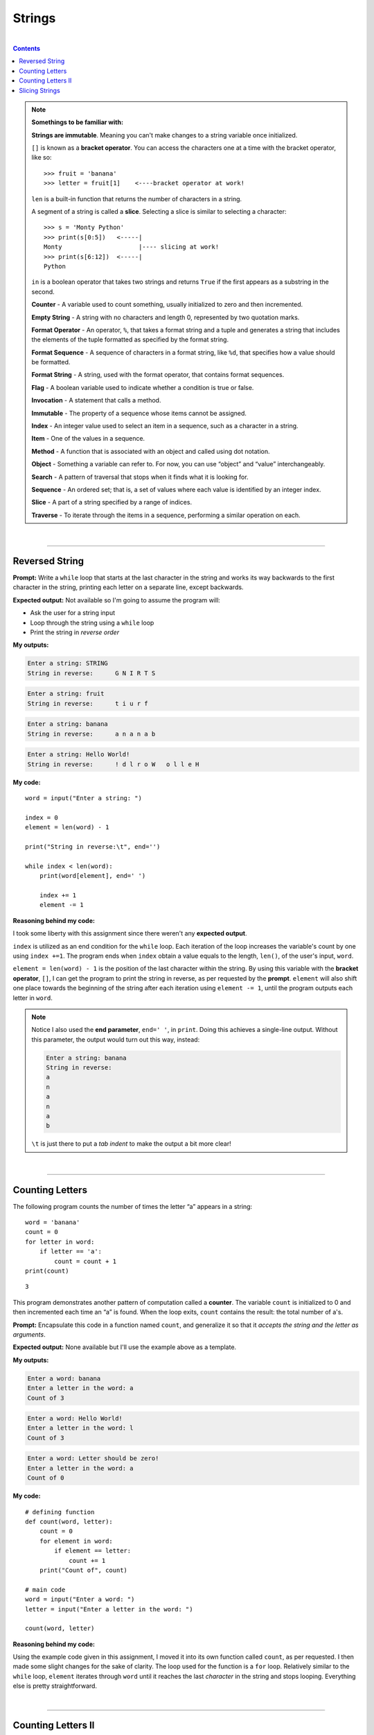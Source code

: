 Strings
=======

|

.. contents:: Contents
    :local:

.. note::

    **Somethings to be familiar with:**

    **Strings are immutable**. Meaning you can't make changes to a string variable once initialized.

    ``[]`` is known as a **bracket operator**. You can access the characters one at a time with the bracket operator, like so: 
    ::

        >>> fruit = 'banana'
        >>> letter = fruit[1]    <----bracket operator at work!

    ``len`` is a built-in function that returns the number of characters in a string.

    A segment of a string is called a **slice**. Selecting a slice is similar to selecting a character:
    ::

        >>> s = 'Monty Python'
        >>> print(s[0:5])   <-----|
        Monty                     |---- slicing at work!
        >>> print(s[6:12])  <-----|
        Python

    ``in`` is a boolean operator that takes two strings and returns ``True`` if the first appears as a substring in the second.

    **Counter** - A variable used to count something, usually initialized to zero and then incremented. 

    **Empty String** - A string with no characters and length 0, represented by two quotation marks. 

    **Format Operator** - An operator, ``%``, that takes a format string and a tuple and generates a string that includes the elements of the tuple formatted as specified by the format string. 

    **Format Sequence** - A sequence of characters in a format string, like ``%d``, that specifies how a value should be formatted.

    **Format String** - A string, used with the format operator, that contains format sequences. 

    **Flag** - A boolean variable used to indicate whether a condition is true or false. 

    **Invocation** - A statement that calls a method. 

    **Immutable** - The property of a sequence whose items cannot be assigned. 

    **Index** - An integer value used to select an item in a sequence, such as a character in a string. 

    **Item** - One of the values in a sequence. 

    **Method** - A function that is associated with an object and called using dot notation. 

    **Object** - Something a variable can refer to. For now, you can use “object” and “value” interchangeably. 

    **Search** - A pattern of traversal that stops when it finds what it is looking for. 

    **Sequence** - An ordered set; that is, a set of values where each value is identified by an integer index. 

    **Slice** - A part of a string specified by a range of indices. 

    **Traverse** - To iterate through the items in a sequence, performing a similar operation on each.

|

----

Reversed String
---------------

**Prompt:** Write a ``while`` loop that starts at the last character in the string and works its way backwards to the first character in the string, printing each letter on a separate line, except backwards.

**Expected output:** Not available so I'm going to assume the program will:

- Ask the user for a string input
- Loop through the string using a ``while`` loop
- Print the string in *reverse order*

**My outputs:**

.. code-block:: text

    Enter a string: STRING
    String in reverse:      G N I R T S 

.. code-block:: text

    Enter a string: fruit 
    String in reverse:      t i u r f

.. code-block:: text

    Enter a string: banana
    String in reverse:      a n a n a b

.. code-block:: text

    Enter a string: Hello World!
    String in reverse:      ! d l r o W   o l l e H

**My code:**
::

    word = input("Enter a string: ")

    index = 0
    element = len(word) - 1

    print("String in reverse:\t", end='')

    while index < len(word):
        print(word[element], end=' ')

        index += 1
        element -= 1

**Reasoning behind my code:**

I took some liberty with this assignment since there weren't any **expected output**.

``index`` is utilized as an end condition for the ``while`` loop. Each iteration of the loop increases the variable's count by one using ``index +=1``. The program ends when ``index`` obtain a value equals to the length, ``len()``, of the user's input, ``word``.

``element = len(word) - 1`` is the position of the last character within the string. By using this variable with the **bracket operator**, ``[]``, I can get the program to print the string in reverse, as per requested by the **prompt**. ``element`` will also shift one place towards the beginning of the string after each iteration using ``element -= 1``, until the program outputs each letter in ``word``.

.. note:: 

    Notice I also used the **end parameter**, ``end=' '``, in ``print``. Doing this achieves a single-line output. Without this parameter, the output would turn out this way, instead:
    
    .. code-block:: text

        Enter a string: banana
        String in reverse:
        a
        n
        a
        n
        a
        b

    ``\t`` is just there to put a *tab indent* to make the output a bit more clear!

|

----

Counting Letters
----------------

The following program counts the number of times the letter “a” appears in a string:
::

    word = 'banana'
    count = 0
    for letter in word:
        if letter == 'a':
            count = count + 1
    print(count)

::

    3

This program demonstrates another pattern of computation called a **counter**. The variable ``count`` is initialized to 0 and then incremented each time an “a” is found. When the loop exits, ``count`` contains the result: the total number of a's.

**Prompt:** Encapsulate this code in a function named ``count``, and generalize it so that it *accepts the string and the letter as arguments*.

**Expected output:** None available but I'll use the example above as a template.

**My outputs:**

.. code-block:: text

    Enter a word: banana
    Enter a letter in the word: a
    Count of 3

.. code-block:: text

    Enter a word: Hello World!
    Enter a letter in the word: l
    Count of 3

.. code-block:: text

    Enter a word: Letter should be zero!
    Enter a letter in the word: a
    Count of 0

**My code:**
::

    # defining function
    def count(word, letter):
        count = 0
        for element in word:
            if element == letter:
                count += 1
        print("Count of", count)

    # main code    
    word = input("Enter a word: ")
    letter = input("Enter a letter in the word: ")

    count(word, letter)

**Reasoning behind my code:**

Using the example code given in this assignment, I moved it into its own function called ``count``, as per requested. I then made some slight changes for the sake of clarity. The loop used for the function is a ``for`` loop. Relatively similar to the ``while`` loop, ``element`` iterates through ``word`` until it reaches the last *character* in the string and stops looping. Everything else is pretty straightforward.

|

----

Counting Letters II
-------------------

**Prompt:** There is a string method called ``count`` that is similar to the function in the previous exercise. Read the documentation of this method at:

https://docs.python.org/library/stdtypes.html#string-methods

Write an **invocation** that counts the number of times the letter **'a'** occurs in **“banana”**. A method call is called an *invocation*.

**Expected output:** None available.

**My output:**

.. code-block:: text

    Enter a word: banana
    Enter a letter in the word: a
    Count of 3

**My code:**
::

    word = input("Enter a word: ")
    letter = input("Enter a letter in the word: ")

    print("Count of", word.count(letter))

**Reasoning behind my code:**

For this assignment, I got rid of the custom made count function and utilized the built-in ``count()`` method instead, as per requested. Making an invocation requires the programmer to append the method behind the variable, similar to the third line in **my code:** ``word.count(letter)``. 

|

----

Slicing Strings
---------------

**Prompt:** Take the following Python code that stores a string:
::
    
    str = "X-DSPAM-Confidence:    0.8475"

Write code using ``find()`` and **string slicing** to extract the number at the end of the line below. *Convert the extracted value to a floating point number and print it out*.

**Expected output:**
::

    0.8475

**My output:**
::

    0.8475

**My code:**
::

    str = "X-DSPAM-Confidence:    0.8475"

    startpos = str.find('0')

    num = float(str[startpos:])

    print(num)

**Reasoning behind my code:**

``startpos`` is tasked with finding the start position of the number. It utilizes ``find()`` to locate the index of ``0`` and stores it.

``num`` converts the *sliced* variable ``str`` to a *floating point number*. The **slice operator** takes ``startpos`` as the *starting argument* and leaves the *2nd argument* **blank** to indicate it'll continue until the **end** of the string.

Lastly, the program prints the number to match the **expected output**.